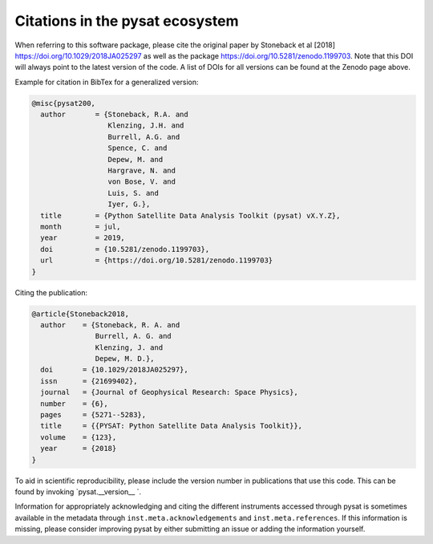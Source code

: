 Citations in the pysat ecosystem
================================

When referring to this software package, please cite the original paper by
Stoneback et al [2018] `<https://doi.org/10.1029/2018JA025297>`_ as well as the
package `<https://doi.org/10.5281/zenodo.1199703>`_. Note that this DOI will
always point to the latest version of the code.  A list of DOIs for all
versions can be found at the Zenodo page above.

Example for citation in BibTex for a generalized version:

.. code::

  @misc{pysat200,
    author       = {Stoneback, R.A. and
                    Klenzing, J.H. and
                    Burrell, A.G. and
                    Spence, C. and
                    Depew, M. and
                    Hargrave, N. and
                    von Bose, V. and
                    Luis, S. and
                    Iyer, G.},
    title        = {Python Satellite Data Analysis Toolkit (pysat) vX.Y.Z},
    month        = jul,
    year         = 2019,
    doi          = {10.5281/zenodo.1199703},
    url          = {https://doi.org/10.5281/zenodo.1199703}
  }

Citing the publication:

.. code::

  @article{Stoneback2018,
    author    = {Stoneback, R. A. and
                 Burrell, A. G. and
                 Klenzing, J. and
                 Depew, M. D.},
    doi       = {10.1029/2018JA025297},
    issn      = {21699402},
    journal   = {Journal of Geophysical Research: Space Physics},
    number    = {6},
    pages     = {5271--5283},
    title     = {{PYSAT: Python Satellite Data Analysis Toolkit}},
    volume    = {123},
    year      = {2018}
  }

To aid in scientific reproducibility, please include the version number in
publications that use this code.  This can be found by invoking
`pysat.__version__ `.

Information for appropriately acknowledging and citing the different instruments
accessed through pysat is sometimes available in the metadata through
``inst.meta.acknowledgements`` and ``inst.meta.references``.
If this information is missing, please consider improving pysat by either
submitting an issue or adding the information yourself.
